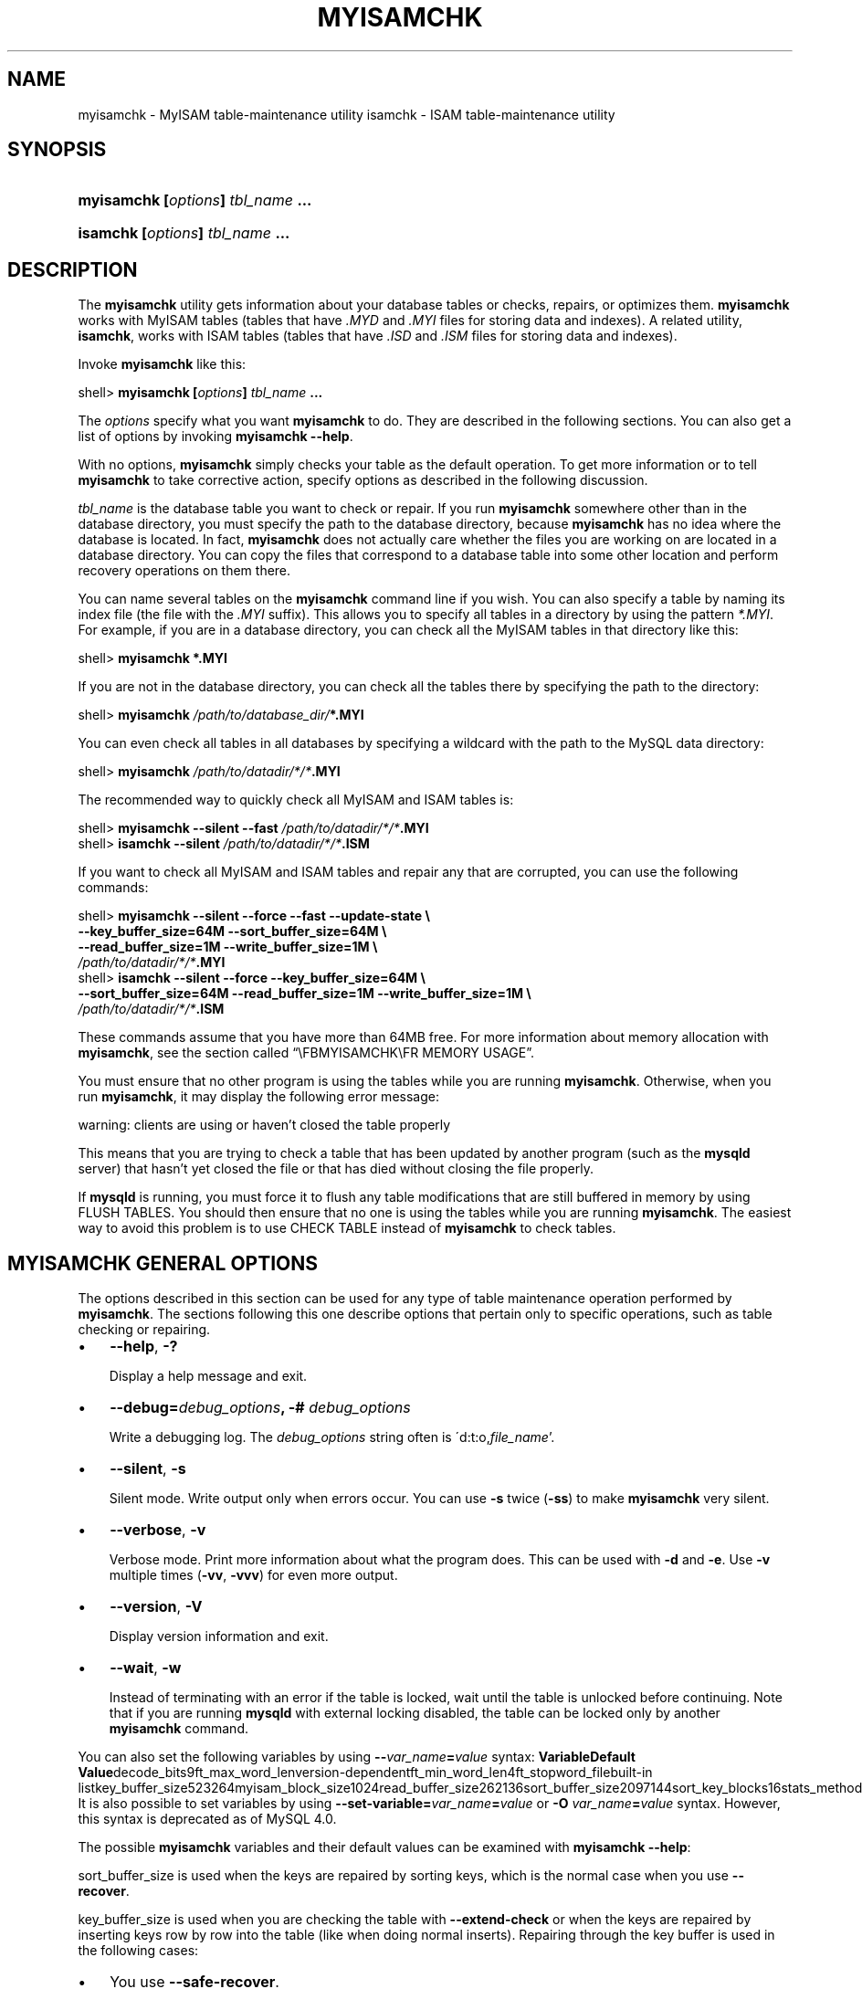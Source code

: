 .\" ** You probably do not want to edit this file directly **
.\" It was generated using the DocBook XSL Stylesheets (version 1.69.1).
.\" Instead of manually editing it, you probably should edit the DocBook XML
.\" source for it and then use the DocBook XSL Stylesheets to regenerate it.
.TH "\\FBMYISAMCHK\\FR" "1" "07/19/2006" "MySQL 4.1" "MySQL Database System"
.\" disable hyphenation
.nh
.\" disable justification (adjust text to left margin only)
.ad l
.SH "NAME"
myisamchk \- MyISAM table\-maintenance utility
isamchk \- ISAM table\-maintenance utility
.SH "SYNOPSIS"
.HP 33
\fBmyisamchk [\fR\fB\fIoptions\fR\fR\fB] \fR\fB\fItbl_name\fR\fR\fB ...\fR
.HP 29
\fBisamchk [\fR\fB\fIoptions\fR\fR\fB] \fR\fB\fItbl_name\fR\fR\fB \&...\fR
.SH "DESCRIPTION"
.PP
The
\fBmyisamchk\fR
utility gets information about your database tables or checks, repairs, or optimizes them.
\fBmyisamchk\fR
works with
MyISAM
tables (tables that have
\fI.MYD\fR
and
\fI.MYI\fR
files for storing data and indexes). A related utility,
\fBisamchk\fR, works with
ISAM
tables (tables that have
\fI.ISD\fR
and
\fI.ISM\fR
files for storing data and indexes).
.PP
Invoke
\fBmyisamchk\fR
like this:
.sp
.nf
shell> \fBmyisamchk [\fR\fB\fIoptions\fR\fR\fB] \fR\fB\fItbl_name\fR\fR\fB ...\fR
.fi
.PP
The
\fIoptions\fR
specify what you want
\fBmyisamchk\fR
to do. They are described in the following sections. You can also get a list of options by invoking
\fBmyisamchk \-\-help\fR.
.PP
With no options,
\fBmyisamchk\fR
simply checks your table as the default operation. To get more information or to tell
\fBmyisamchk\fR
to take corrective action, specify options as described in the following discussion.
.PP
\fItbl_name\fR
is the database table you want to check or repair. If you run
\fBmyisamchk\fR
somewhere other than in the database directory, you must specify the path to the database directory, because
\fBmyisamchk\fR
has no idea where the database is located. In fact,
\fBmyisamchk\fR
does not actually care whether the files you are working on are located in a database directory. You can copy the files that correspond to a database table into some other location and perform recovery operations on them there.
.PP
You can name several tables on the
\fBmyisamchk\fR
command line if you wish. You can also specify a table by naming its index file (the file with the
\fI.MYI\fR
suffix). This allows you to specify all tables in a directory by using the pattern
\fI*.MYI\fR. For example, if you are in a database directory, you can check all the
MyISAM
tables in that directory like this:
.sp
.nf
shell> \fBmyisamchk *.MYI\fR
.fi
.PP
If you are not in the database directory, you can check all the tables there by specifying the path to the directory:
.sp
.nf
shell> \fBmyisamchk \fR\fB\fI/path/to/database_dir/\fR\fR\fB*.MYI\fR
.fi
.PP
You can even check all tables in all databases by specifying a wildcard with the path to the MySQL data directory:
.sp
.nf
shell> \fBmyisamchk \fR\fB\fI/path/to/datadir/*/*\fR\fR\fB.MYI\fR
.fi
.PP
The recommended way to quickly check all
MyISAM
and
ISAM
tables is:
.sp
.nf
shell> \fBmyisamchk \-\-silent \-\-fast \fR\fB\fI/path/to/datadir/*/*\fR\fR\fB.MYI\fR
shell> \fBisamchk \-\-silent \fR\fB\fI/path/to/datadir/*/*\fR\fR\fB.ISM\fR
.fi
.PP
If you want to check all
MyISAM
and
ISAM
tables and repair any that are corrupted, you can use the following commands:
.sp
.nf
shell> \fBmyisamchk \-\-silent \-\-force \-\-fast \-\-update\-state \\\fR
          \fB\-\-key_buffer_size=64M \-\-sort_buffer_size=64M \\\fR
          \fB\-\-read_buffer_size=1M \-\-write_buffer_size=1M \\\fR
          \fB\fI/path/to/datadir/*/*\fR\fR\fB.MYI\fR
shell> \fBisamchk \-\-silent \-\-force \-\-key_buffer_size=64M \\\fR
          \fB\-\-sort_buffer_size=64M \-\-read_buffer_size=1M \-\-write_buffer_size=1M \\\fR
          \fB\fI/path/to/datadir/*/*\fR\fR\fB.ISM\fR
.fi
.PP
These commands assume that you have more than 64MB free. For more information about memory allocation with
\fBmyisamchk\fR, see
the section called \(lq\\FBMYISAMCHK\\FR MEMORY USAGE\(rq.
.PP
You must ensure that no other program is using the tables while you are running
\fBmyisamchk\fR. Otherwise, when you run
\fBmyisamchk\fR, it may display the following error message:
.sp
.nf
warning: clients are using or haven't closed the table properly
.fi
.PP
This means that you are trying to check a table that has been updated by another program (such as the
\fBmysqld\fR
server) that hasn't yet closed the file or that has died without closing the file properly.
.PP
If
\fBmysqld\fR
is running, you must force it to flush any table modifications that are still buffered in memory by using
FLUSH TABLES. You should then ensure that no one is using the tables while you are running
\fBmyisamchk\fR. The easiest way to avoid this problem is to use
CHECK TABLE
instead of
\fBmyisamchk\fR
to check tables.
.SH "\\FBMYISAMCHK\\FR GENERAL OPTIONS"
.PP
The options described in this section can be used for any type of table maintenance operation performed by
\fBmyisamchk\fR. The sections following this one describe options that pertain only to specific operations, such as table checking or repairing.
.TP 3
\(bu
\fB\-\-help\fR,
\fB\-?\fR
.sp
Display a help message and exit.
.TP
\(bu
\fB\-\-debug=\fR\fB\fIdebug_options\fR\fR\fB, \-# \fR\fB\fIdebug_options\fR\fR
.sp
Write a debugging log. The
\fIdebug_options\fR
string often is
\'d:t:o,\fIfile_name\fR'.
.TP
\(bu
\fB\-\-silent\fR,
\fB\-s\fR
.sp
Silent mode. Write output only when errors occur. You can use
\fB\-s\fR
twice (\fB\-ss\fR) to make
\fBmyisamchk\fR
very silent.
.TP
\(bu
\fB\-\-verbose\fR,
\fB\-v\fR
.sp
Verbose mode. Print more information about what the program does. This can be used with
\fB\-d\fR
and
\fB\-e\fR. Use
\fB\-v\fR
multiple times (\fB\-vv\fR,
\fB\-vvv\fR) for even more output.
.TP
\(bu
\fB\-\-version\fR,
\fB\-V\fR
.sp
Display version information and exit.
.TP
\(bu
\fB\-\-wait\fR,
\fB\-w\fR
.sp
Instead of terminating with an error if the table is locked, wait until the table is unlocked before continuing. Note that if you are running
\fBmysqld\fR
with external locking disabled, the table can be locked only by another
\fBmyisamchk\fR
command.
.PP
You can also set the following variables by using
\fB\-\-\fR\fB\fIvar_name\fR\fR\fB=\fR\fB\fIvalue\fR\fR
syntax:
\fBVariable\fR\fBDefault Value\fRdecode_bits9ft_max_word_lenversion\-dependentft_min_word_len4ft_stopword_filebuilt\-in listkey_buffer_size523264myisam_block_size1024read_buffer_size262136sort_buffer_size2097144sort_key_blocks16stats_methodnulls_unequalwrite_buffer_size262136.PP
It is also possible to set variables by using
\fB\-\-set\-variable=\fR\fB\fIvar_name\fR\fR\fB=\fR\fB\fIvalue\fR\fR
or
\fB\-O \fR\fB\fIvar_name\fR\fR\fB=\fR\fB\fIvalue\fR\fR
syntax. However, this syntax is deprecated as of MySQL 4.0.
.PP
The possible
\fBmyisamchk\fR
variables and their default values can be examined with
\fBmyisamchk \-\-help\fR:
.PP
sort_buffer_size
is used when the keys are repaired by sorting keys, which is the normal case when you use
\fB\-\-recover\fR.
.PP
key_buffer_size
is used when you are checking the table with
\fB\-\-extend\-check\fR
or when the keys are repaired by inserting keys row by row into the table (like when doing normal inserts). Repairing through the key buffer is used in the following cases:
.TP 3
\(bu
You use
\fB\-\-safe\-recover\fR.
.TP
\(bu
The temporary files needed to sort the keys would be more than twice as big as when creating the key file directly. This is often the case when you have large key values for
CHAR,
VARCHAR, or
TEXT
columns, because the sort operation needs to store the complete key values as it proceeds. If you have lots of temporary space and you can force
\fBmyisamchk\fR
to repair by sorting, you can use the
\fB\-\-sort\-recover\fR
option.
.PP
Repairing through the key buffer takes much less disk space than using sorting, but is also much slower.
.PP
If you want a faster repair, set the
key_buffer_size
and
sort_buffer_size
variables to about 25% of your available memory. You can set both variables to large values, because only one of them is used at a time.
.PP
myisam_block_size
is the size used for index blocks. It is available as of MySQL 4.0.0.
.PP
stats_method
influences how
NULL
values are treated for index statistics collection when the
\fB\-\-analyze\fR
option is given. It acts like the
myisam_stats_method
system variable. For more information, see the description of
myisam_stats_method
in
the section called \(lqSERVER SYSTEM VARIABLES\(rq, and
Section\ 4.7, \(lqMyISAM Index Statistics Collection\(rq.
stats_method
was added in MySQL 4.1.15/5.0.14. For older versions, the statistics collection method is equivalent to
nulls_equal.
.PP
The
ft_min_word_len
and
ft_max_word_len
variables are available as of MySQL 4.0.0.
ft_stopword_file
is available as of MySQL 4.0.19.
.PP
ft_min_word_len
and
ft_max_word_len
indicate the minimum and maximum word length for
FULLTEXT
indexes.
ft_stopword_file
names the stopword file. These need to be set under the following circumstances.
.PP
If you use
\fBmyisamchk\fR
to perform an operation that modifies table indexes (such as repair or analyze), the
FULLTEXT
indexes are rebuilt using the default full\-text parameter values for minimum and maximum word length and the stopword file unless you specify otherwise. This can result in queries failing.
.PP
The problem occurs because these parameters are known only by the server. They are not stored in
MyISAM
index files. To avoid the problem if you have modified the minimum or maximum word length or the stopword file in the server, specify the same
ft_min_word_len,
ft_max_word_len, and
ft_stopword_file
values to
\fBmyisamchk\fR
that you use for
\fBmysqld\fR. For example, if you have set the minimum word length to 3, you can repair a table with
\fBmyisamchk\fR
like this:
.sp
.nf
shell> \fBmyisamchk \-\-recover \-\-ft_min_word_len=3 \fR\fB\fItbl_name\fR\fR\fB.MYI\fR
.fi
.PP
To ensure that
\fBmyisamchk\fR
and the server use the same values for full\-text parameters, you can place each one in both the
[mysqld]
and
[myisamchk]
sections of an option file:
.sp
.nf
[mysqld]
ft_min_word_len=3
[myisamchk]
ft_min_word_len=3
.fi
.PP
An alternative to using
\fBmyisamchk\fR
is to use the
REPAIR TABLE,
ANALYZE TABLE,
OPTIMIZE TABLE, or
ALTER TABLE. These statements are performed by the server, which knows the proper full\-text parameter values to use.
.SH "\\FBMYISAMCHK\\FR CHECK OPTIONS"
.PP
\fBmyisamchk\fR
supports the following options for table checking operations:
.TP 3
\(bu
\fB\-\-check\fR,
\fB\-c\fR
.sp
Check the table for errors. This is the default operation if you specify no option that selects an operation type explicitly.
.TP
\(bu
\fB\-\-check\-only\-changed\fR,
\fB\-C\fR
.sp
Check only tables that have changed since the last check.
.TP
\(bu
\fB\-\-extend\-check\fR,
\fB\-e\fR
.sp
Check the table very thoroughly. This is quite slow if the table has many indexes. This option should only be used in extreme cases. Normally,
\fBmyisamchk\fR
or
\fBmyisamchk \-\-medium\-check\fR
should be able to determine whether there are any errors in the table.
.sp
If you are using
\fB\-\-extend\-check\fR
and have plenty of memory, setting the
key_buffer_size
variable to a large value helps the repair operation run faster.
.TP
\(bu
\fB\-\-fast\fR,
\fB\-F\fR
.sp
Check only tables that haven't been closed properly.
.TP
\(bu
\fB\-\-force\fR,
\fB\-f\fR
.sp
Do a repair operation automatically if
\fBmyisamchk\fR
finds any errors in the table. The repair type is the same as that specified with the
\fB\-\-recover\fR
or
\fB\-r\fR
option.
.TP
\(bu
\fB\-\-information\fR,
\fB\-i\fR
.sp
Print informational statistics about the table that is checked.
.TP
\(bu
\fB\-\-medium\-check\fR,
\fB\-m\fR
.sp
Do a check that is faster than an
\fB\-\-extend\-check\fR
operation. This finds only 99.99% of all errors, which should be good enough in most cases.
.TP
\(bu
\fB\-\-read\-only\fR,
\fB\-T\fR
.sp
Don't mark the table as checked. This is useful if you use
\fBmyisamchk\fR
to check a table that is in use by some other application that does not use locking, such as
\fBmysqld\fR
when run with external locking disabled.
.TP
\(bu
\fB\-\-update\-state\fR,
\fB\-U\fR
.sp
Store information in the
\fI.MYI\fR
file to indicate when the table was checked and whether the table crashed. This should be used to get full benefit of the
\fB\-\-check\-only\-changed\fR
option, but you shouldn't use this option if the
\fBmysqld\fR
server is using the table and you are running it with external locking disabled.
.SH "\\FBMYISAMCHK\\FR REPAIR OPTIONS"
.PP
\fBmyisamchk\fR
supports the following options for table repair operations:
.TP 3
\(bu
\fB\-\-backup\fR,
\fB\-B\fR
.sp
Make a backup of the
\fI.MYD\fR
file as
\fI\fIfile_name\fR\fR\fI\-\fR\fI\fItime\fR\fR\fI.BAK\fR
.TP
\(bu
\fB\-\-character\-sets\-dir=\fR\fB\fIpath\fR\fR
.sp
The directory where character sets are installed. See
Section\ 9.1, \(lqThe Character Set Used for Data and Sorting\(rq.
.TP
\(bu
\fB\-\-correct\-checksum\fR
.sp
Correct the checksum information for the table.
.TP
\(bu
\fB\-\-data\-file\-length=\fR\fB\fIlen\fR\fR\fB, \-D \fR\fB\fIlen\fR\fR
.sp
Maximum length of the data file (when re\-creating data file when it is
\(lqfull\(rq).
.TP
\(bu
\fB\-\-extend\-check\fR,
\fB\-e\fR
.sp
Do a repair that tries to recover every possible row from the data file. Normally, this also finds a lot of garbage rows. Don't use this option unless you are totally desperate.
.TP
\(bu
\fB\-\-force\fR,
\fB\-f\fR
.sp
Overwrite old intermediate files (files with names like
\fI\fItbl_name\fR\fR\fI.TMD\fR) instead of aborting.
.TP
\(bu
\fB\-\-keys\-used=\fR\fB\fIval\fR\fR,
\fB\-k \fR\fB\fIval\fR\fR
.sp
For
\fBmyisamchk\fR, the option value is a bit\-value that indicates which indexes to update. Each binary bit of the option value corresponds to a table index, where the first index is bit 0. For
\fBisamchk\fR, the option value indicates that only the first
\fIval\fR
of the table indexes should be updated. In either case, an option value of 0 disables updates to all indexes, which can be used to get faster inserts. Deactivated indexes can be reactivated by using
\fBmyisamchk \-r\fR
or (\fBisamchk \-r\fR).
.TP
\(bu
\fB\-\-no\-symlinks\fR,
\fB\-l\fR
.sp
Do not follow symbolic links. Normally
\fBmyisamchk\fR
repairs the table that a symlink points to. This option does not exist as of MySQL 4.0 because versions from 4.0 on do not remove symlinks during repair operations.
.TP
\(bu
\fB\-\-max\-record\-length=\fR\fB\fIlen\fR\fR
.sp
Skip rows larger than the given length if
\fBmyisamchk\fR
cannot allocate memory to hold them. This option was added in MySQL 4.1.1.
.TP
\(bu
\fB\-\-parallel\-recover\fR,
\fB\-p\fR
.sp
Uses the same technique as
\fB\-r\fR
and
\fB\-n\fR, but creates all the keys in parallel, using different threads. This option was added in MySQL 4.0.2.
\fIThis is beta\-quality code; use at your own risk!\fR.
.TP
\(bu
\fB\-\-quick\fR,
\fB\-q\fR
.sp
Achieve a faster repair by not modifying the data file. You can specify this option twice to force
\fBmyisamchk\fR
to modify the original data file in case of duplicate keys.
.TP
\(bu
\fB\-\-recover\fR,
\fB\-r\fR
.sp
Do a repair that can fix almost any problem except unique keys that are not unique (which is an extremely unlikely error with
ISAM/MyISAM
tables). If you want to recover a table, this is the option to try first. You should try
\fB\-\-safe\-recover\fR
only if
\fBmyisamchk\fR
reports that the table cannot be recovered by
\fB\-\-recover\fR. (In the unlikely case that
\fB\-\-recover\fR
fails, the data file remains intact.)
.sp
If you have lots of memory, you should increase the value of
sort_buffer_size.
.TP
\(bu
\fB\-\-safe\-recover\fR,
\fB\-o\fR
.sp
Do a repair using an old recovery method that reads through all rows in order and updates all index trees based on the rows found. This is an order of magnitude slower than
\fB\-\-recover\fR, but can handle a couple of very unlikely cases that
\fB\-\-recover\fR
cannot. This recovery method also uses much less disk space than
\fB\-\-recover\fR. Normally, you should repair first using
\fB\-\-recover\fR, and then with
\fB\-\-safe\-recover\fR
only if
\fB\-\-recover\fR
fails.
.sp
If you have lots of memory, you should increase the value of
key_buffer_size.
.TP
\(bu
\fB\-\-set\-character\-set=\fR\fB\fIname\fR\fR
.sp
Change the character set used by the table indexes. This option was replaced by
\fB\-\-set\-collation\fR
in MySQL 4.1.1.
.TP
\(bu
\fB\-\-set\-collation=\fR\fB\fIname\fR\fR
.sp
Specify the collation to use for sorting table indexes. The character set name is implied by the first part of the collation name. This option was added in MySQL 4.1.11.
.TP
\(bu
\fB\-\-sort\-recover\fR,
\fB\-n\fR
.sp
Force
\fBmyisamchk\fR
to use sorting to resolve the keys even if the temporary files should be very big.
.TP
\(bu
\fB\-\-tmpdir=\fR\fB\fIpath\fR\fR,
\fB\-t \fR\fB\fIpath\fR\fR
.sp
Path of the directory to be used for storing temporary files. If this is not set,
\fBmyisamchk\fR
uses the value of the
TMPDIR
environment variable. Starting from MySQL 4.1,
tmpdir
can be set to a list of directory paths that are used successively in round\-robin fashion for creating temporary files. The separator character between directory names should be colon (\(oq:\(cq) on Unix and semicolon (\(oq;\(cq) on Windows, NetWare, and OS/2.
.TP
\(bu
\fB\-\-unpack\fR,
\fB\-u\fR
.sp
Unpack a table that was packed with
\fBmyisampack\fR.
.SH "OTHER MYISAMCHK OPTIONS"
.PP
\fBmyisamchk\fR
supports the following options for actions other than table checks and repairs:
.TP 3
\(bu
\fB\-\-analyze\fR,
\fB\-a\fR
.sp
Analyze the distribution of key values. This improves join performance by enabling the join optimizer to better choose the order in which to join the tables and which indexes it should use. To obtain information about the key distribution, use a
\fBmyisamchk \-\-description \-\-verbose \fR\fB\fItbl_name\fR\fR
command or the
SHOW INDEX FROM \fItbl_name\fR
statement.
.TP
\(bu
\fB\-\-block\-search=\fR\fB\fIoffset\fR\fR,
\fB\-b \fR\fB\fIoffset\fR\fR
.sp
Find the record that a block at the given offset belongs to.
.TP
\(bu
\fB\-\-description\fR,
\fB\-d\fR
.sp
Print some descriptive information about the table.
.TP
\(bu
\fB\-\-set\-auto\-increment[=\fR\fB\fIvalue\fR\fR\fB]\fR,
\fB\-A[\fR\fB\fIvalue\fR\fR\fB]\fR
.sp
Force
AUTO_INCREMENT
numbering for new records to start at the given value (or higher, if there are existing records with
AUTO_INCREMENT
values this large). If
\fIvalue\fR
is not specified,
AUTO_INCREMENT
numbers for new records begin with the largest value currently in the table, plus one.
.TP
\(bu
\fB\-\-sort\-index\fR,
\fB\-S\fR
.sp
Sort the index tree blocks in high\-low order. This optimizes seeks and makes table scans that use indexes faster.
.TP
\(bu
\fB\-\-sort\-records=\fR\fB\fIN\fR\fR,
\fB\-R \fR\fB\fIN\fR\fR
.sp
Sort records according to a particular index. This makes your data much more localized and may speed up range\-based
SELECT
and
ORDER BY
operations that use this index. (The first time you use this option to sort a table, it may be very slow.) To determine a table's index numbers, use
SHOW INDEX, which displays a table's indexes in the same order that
\fBmyisamchk\fR
sees them. Indexes are numbered beginning with 1.
.sp
If keys are not packed (PACK_KEYS=0)), they have the same length, so when
\fBmyisamchk\fR
sorts and moves records, it just overwrites record offsets in the index. If keys are packed (PACK_KEYS=1),
\fBmyisamchk\fR
must unpack key blocks first, then re\-create indexes and pack the key blocks again. (In this case, re\-creating indexes is faster than updating offsets for each index.)
.SH "\\FBMYISAMCHK\\FR MEMORY USAGE"
.PP
Memory allocation is important when you run
\fBmyisamchk\fR.
\fBmyisamchk\fR
uses no more memory than its memory\-related variables are set to. If you are going to use
\fBmyisamchk\fR
on very large tables, you should first decide how much memory you want it to use. The default is to use only about 3MB to perform repairs. By using larger values, you can get
\fBmyisamchk\fR
to operate faster. For example, if you have more than 32MB RAM, you could use options such as these (in addition to any other options you might specify):
.sp
.nf
shell> \fBmyisamchk \-\-sort_buffer_size=16M \-\-key_buffer_size=16M \\\fR
           \fB\-\-read_buffer_size=1M \-\-write_buffer_size=1M ...\fR
.fi
.PP
Using
\fB\-\-sort_buffer_size=16M\fR
should probably be enough for most cases.
.PP
Be aware that
\fBmyisamchk\fR
uses temporary files in
TMPDIR. If
TMPDIR
points to a memory filesystem, you may easily get out of memory errors. If this happens, run
\fBmyisamchk\fR
with the
\fB\-\-tmpdir=\fR\fB\fIpath\fR\fR
option to specify some directory located on a filesystem that has more space.
.PP
When repairing,
\fBmyisamchk\fR
also needs a lot of disk space:
.TP 3
\(bu
Double the size of the data file (the original file and a copy). This space is not needed if you do a repair with
\fB\-\-quick\fR; in this case, only the index file is re\-created.
\fIThis space must be available on the same filesystem as the original data file\fR, as the copy is created in the same directory as the original.
.TP
\(bu
Space for the new index file that replaces the old one. The old index file is truncated at the start of the repair operation, so you usually ignore this space. This space must be available on the same filesystem as the original data file.
.TP
\(bu
When using
\fB\-\-recover\fR
or
\fB\-\-sort\-recover\fR
(but not when using
\fB\-\-safe\-recover\fR), you need space for a sort buffer. The following formula yields the amount of space required:
.sp
.nf
(\fIlargest_key\fR + \fIrow_pointer_length\fR) \(mu \fInumber_of_rows\fR \(mu 2
.fi
You can check the length of the keys and the
row_pointer_length
with
\fBmyisamchk \-dv \fR\fB\fItbl_name\fR\fR. This space is allocated in the temporary directory (specified by
TMPDIR
or
\fB\-\-tmpdir=\fR\fB\fIpath\fR\fR).
.PP
If you have a problem with disk space during repair, you can try
\fB\-\-safe\-recover\fR
instead of
\fB\-\-recover\fR.
.SH "SEE ALSO"
isamchk(1),
isamlog(1),
msql2mysql(1),
myisam_ftdump(1),
myisamlog(1),
myisampack(1),
mysql(1),
mysql.server(1),
mysql_config(1),
mysql_explain_log(1),
mysql_fix_privilege_tables(1),
mysql_zap(1),
mysqlaccess(1),
mysqladmin(1),
mysqlbinlog(1),
mysqlcheck(1),
mysqld(1),
mysqld_multi(1),
mysqld_safe(1),
mysqldump(1),
mysqlhotcopy(1),
mysqlimport(1),
mysqlshow(1),
pack_isam(1),
perror(1),
replace(1),
safe_mysqld(1)
.P
For more information, please refer to the MySQL Reference Manual,
which may already be installed locally and which is also available
online at http://dev.mysql.com/doc/.
.SH AUTHOR
MySQL AB (http://www.mysql.com/).
This software comes with no warranty.

